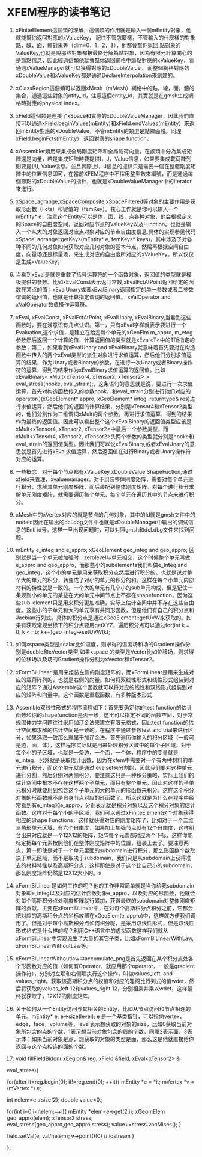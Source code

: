 # -*- org -*-

# Time-stamp: <2011-06-17 15:57:03 Friday by lian>

#+OPTIONS: ^:nil author:nil timestamp:nil creator:nil
* XFEM程序的读书笔记
  SCHEDULED: <2011-01-27 Thu>
  1. xFiniteElement這個類的理解，這個類的作用就是輸入一個mEntity對象，他就能幫你返回對應的xValueKey， 記住不管怎麼樣，不管輸入的什麼樣的對象點，線，面，體對象等（dim=0，1，2，3），他都會幫你返回 點對象的ValueKey,也就是說那些對象都被最終分解為點對象，因為有限元計算關心的是節點信息，因此經過這類他就會幫你返回網格中節點對應的xValueKey，而通過xValueManager就可以獲得對應的xDoubleValue。 而整個網格對應的xDoubleValue和xValueKey都是通過DeclareInterpolation來創建的。
  2. xClassRegion這個類可以返回xMesh（mMesh）網格中的點，線，面，體的集合，通過這些對象的ntity_id，注意這個entity_id，其實就是在gmsh生成網格時對應的physical index。
  3. xField這個類是連接了xSpace和實際的xDoubleValueManager，因此我們直接可以通過xField.beginValues(mEntity)和xField.endValues(mEntity）來返回mEntity對應的xDoubleValue，不管mEntity的類型是點線面體。同理xField.beginFcts(mEntity） 返回對應的shape function。
  4. xAssembler類用來集成全局剛度矩陣和全局載荷向量，在該類中分為集成矩陣還是向量，若是集成矩陣時要提供I，J，Value信息，如果要集成載荷陣列則要提供I, Value信息。並且實際上I，J信息的提供只是需要一個在整體剛度矩陣中的位置信息即可，在當前XFEM程序中不採用整型數來編號，而是通過每個節點的xDoubleValue的指針，也就是xDoubleValueManager中的Iterator來進行。
  5. xSpaceLagrange,xSpaceComposite,xSpaceFiltered等对象的主要作用是获取形函数（Fcts）和键值的（femKey）。核心工作就是你可以输入一个mEntity* e，注意这个Entity可以是体，面，线，点各种对象，他会根据定义的Space的自由度空间，返回对应节点的ValueKey以及Function。也就是输入一个从大的对象返回对应点对象对应的节点自由度信息.具体的实现参见代码xSpaceLagrange::getKeys(mEntity* e, femKeys* keys)，其中涉及了对各种不同的几何对象如何获取对应几何对象的基本节点，然后再根据空间自由度，向量场还是标量场，来生成对应的自由度所对应的xValueKey。所以仅仅是生成xValueKey。
  6. 当看到xEval是就是重载了括号运算符的一个函数对象，返回值的类型就是模板提供的参数。比如xEvalConst表示返回常数,xEvalFctAtPoint返回给定的函数在某点的值；xEvalUnary或者xEvalBinary返回指定的单一参数或者二参数谓词的返回值，也就是计算指定谓词的返回值。 xValOperator and xValOperator数值操作运算符。
  7. xEval, xEvalConst, xEvalFctAtPoint, xEvalUnary, xEvalBinary,当看到这些函数时，要在浅意识有几点认识。第一，只有xEval字样就表示要进行一个Evaluation,这个求值，是建立在给定每个单元的xGeoElm m_appro, m_eteg参数然后返回一个计算的值，计算返回值的类型就是xEval<T>中的T所指定的参数；第二，如果看到xEvalUnary and xEvalBinary就意味着首先要对在构造函数中传入的两个xEval类型的派生对象进行求值运算，然后他们分别求值运算的结果，作为Unary或者Binary的参数，在进行一次Unary或者Binary操作符的运算，得到的结果作为xEvalBinary求值运算的返回值。比如xEvalBinary< xMult<xTensor4, xTensor2, xTensor2> > eval_stress(hooke, eval_strain);，这条语句的意思就是说，要进行一次求值运算，首先对构造函数传入的参数hook，和eval_strain分别进行他们对应的operator()(xGeoElement* appro, xGeoElement* integ, returntype& res)进行求值运算，然后他们的返回的计算结果，分别是xTensor4和xTensor2类型的，他们分别作为二维谓词xMult的两个参数，再进行求值运算，得到的结果作为最终的返回值。因此可以看出整个这个xEvalBinary的返回值类型应该是xMult<xTensor4, xTensor2, xTensor2>中最后一个参数类型，而xMult<xTensor4, xTensor2, xTensor2>头两个参数的类型就分别是hooke和eval_strain的返回值类型。因此我们可以说xEvalBinary,或者xEvalUnary的意思就是首先进行xEval求值运算，然后返回值在进行Binary或者Unary操作符对应的运算。

  8. 一些概念，对于每个节点都有xValueKey xDoubleValue ShapeFuction,通过xfield来管理，xvaluemanager。对于组装整体刚度矩阵，需要对每个单元进行积分，求解其单元刚度矩阵，而后装配到整体刚度矩阵。对每个进行积分求解单元刚度矩阵，就需要遍历每个单元，每个单元在遍历其中的节点来进行积分。
  9. xMesh中的xVertex对应的就是节点的几何对象，其中的Id就是gmsh文件中的nodeid因此在输出的dcl.dbg文件中也就是xDoubleManager中输出的调试信息的Enti id号。这样一旦出现问题时，可以对照gmsh和dcl.dbg文件来找到问题。
  10. mEntity e_integ and e_appro; xGeoElement geo_integ and geo_appro; 区别就是当一个单元被加强时，zerolevel与单元相交，这个时候整个单元叫做e_appro and geo_appro，而那些小的subelements我们叫做e_Integ and geo_integ，这个小的单元是用来获取积分点然后进行积分的。也就是说对整个大的单元的积分，转变成了对小的单元的积分的和。这样在每个小单元内部材料的特性就是一致的。一个大的单元有几个小的sub单元构成，但是记住一条规则小的单元的某些在大的单元中间节点上不存在shapefunction，因为这些sub-element只是用来积分更加准确，实际上估计空间中并不存在这些自由度。这些小的子单元和大的单元享有共同形函数，但是他们有自己的积分点和Jacbian行列式。具体的积分点是通过xGeoElement::getUVW来获取的。如果有获取常规坐标下的积分点要用getXYZ，遍历积分点可以通过for(int k = 0; k < nb; k++)geo_integ->setUVW(k);
  11. 如何xspace类型是scalar比如温度，则求得的温度场和场的Gradient操作分别是double和xVector类型;如果xspace 的类型是Vector比如位移场，则求得的位移场以及场的Gradient操作分别为xVector和xTensor2。
  12. xFormBiLinear 是用来组装左侧的刚度矩阵的，而xFormLinear是用来生成对应的载荷阵列的，也就是右侧的向量。如何将双线性形式和线性形式组装到对应的矩阵？通过Assemble这个函数就可以将对应的线性和双线形式组装到对应的矩阵和向量中。这个函数是重载函数，有多种版本形式.
  13. Assemble双线性形式的程序流程如下：首先要确定你的test function的估计函数和你的shapefunction是否一致，这里可以指定不同的函数空间，对于常规固体力学问题往往采用伽辽金法来建立有限元格式，因此test function的估计空间和求解的估计空间是一致的。在程序中通过参数test and trial来进行区分，如果选取一致那么就属于加辽金法。首先遍历你输入的积分区域（一般可是边，面，体），这样程序实际就是用来处理积分区域中的每个子区域。对于每个小的子区域，也就是一条边，一个面，一个体，程序中的变量就是e_integ，另外就是获取估计函数，因为在xfem中需要对一个有两种材料的单元进行积分，而这个单元就是通过levelset来分割的，因此我们要对这种单元进行分割，然后分别对两侧积分，要注意这只是一种积分策略，实际上我们的估计空间中根本不存在这样两个子单元，而只有整个单元，因此对这样的子单元积分时就要用到包含这个子单元的大的单元的形函数来积分。这样这个积分对象的形函数就不是自身节点对应的形函数了。所以这就是为什么在程序中经常看到有e_integ和e_appro，分别表示就是积分对象以及这个积分对象的估计函数。这样对于每个小的子区域，我们可以通过xFiniteElement这个对象获得相应的Shape Functions，这样就获得对应的刚度矩阵了，比如对于一个二维三角形单元区域，有六个自由度，如果加上加强节点就有12个自由度，这样组合出来对应就是一个12X12的矩阵，矩阵每个元素都对应两个下标，这样你能标定把每个元素按照他们在整体刚度矩阵中的位置，组装上去了。要注意两点，第一即使是对于一个单元里面的subdomain进行积分，那么形函数个数取决于单元区域，而不是取决于subdomain，我们只是从subdomain上获得准去的材料特性以及高斯积分点，这样即使是对于这个比自己小的subdomain，那么刚度矩阵仍然是12X12大小的。s
  14. xFormBiLinear是如何工作的呢？他的工作非常简单就是当你给我subdomain对象即e_integ以及对应的估计函数对象e_appro，以及对应的形函数，他就会对每个高斯积分点处刚度矩阵就行累加，获得最终的subdomain对整体刚度矩阵的贡献。主要在xFormBiLinear中，在对每个高斯积分点积分之前，它都会把对应的高斯积分点的坐标放置在xGeoElem(e_appro)中，这样就方便我们调用了。但是对于每个高斯积分点如何积分呢，是采用双线性形式，但是双线性形式格式是什么样的呢？利用C++语言中的虚拟函数这样我们就从xFormBiLinear中实现派生了大量的其它子类，比如xFormBiLinearWithLaw, xFormBiLinearWithoutLaw等。
  15. xFormBiLInearWithoutlaw中accumulate_png是首先返回在某个积分点处各个形函数对应的值（如何有Operator，就应用那个operator，一般是gradient操作符），分别对左项和右侧项执行这个操作，叫做values_left, and values_right。获取该高斯积分点的权值和对应的雅阁比行列式的值wdet，然后将获取的values_left 12和values_right 12，分别相乘并乘以wdet，这样最终就获取了，12X12的刚度矩阵。
  16. 关于如何从一个Entity访问与其相关的Entity，比如从节点访问和节点相连的单元。mEntity* e; e->size(level); e 是一个基类指针，可以指向vertex，edge，face，volume等，level表示想获取的对象的size，比如0获取当前对象所包含的点的个数，1表示想当前对象包含的线的个数，同理2表示面，3表示体；如果当前对象是点，想获取的对象的类型是面，那么这是他就直接给你返回与这个点相连的面的个数。
  17. void fillFieldBidon( xEegion& reg, xField &field, xEval<xTensor2> & 
  eval_stress){

  for(xIter it=reg.begin(0); it!=reg.end(0); ++it){
  mEntity *e = *it;
  mVertex *v = (mVertex *) e;

  int nelem=e->size(2);
  double value=0.;

  for(int i=0;i<nelem;++i){
  mEntity *elem=e->get(2,i);
  xGeomElem geo_appro(elem);
  xTensor2 stress;
  eval_stress(geo_appro,geo_appro,stress);
  value+=stress.vonMises();
  }
  

  field.setVal(e, val/nelem);
  v->point()(0)
  // iostream
  }


  };

